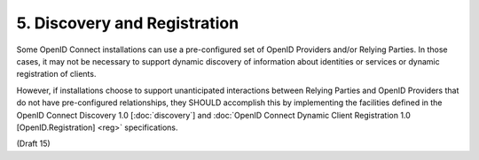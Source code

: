 5.  Discovery and Registration
=================================

Some OpenID Connect installations can use a pre-configured set of OpenID Providers and/or Relying Parties. 
In those cases, it may not be necessary to support dynamic discovery of information about identities 
or services or dynamic registration of clients.

However, if installations choose to support unanticipated interactions between Relying Parties 
and OpenID Providers that do not have pre-configured relationships, 
they SHOULD accomplish this by implementing the facilities defined in the OpenID Connect Discovery 1.0 [:doc:`discovery`] 
and :doc:`OpenID Connect Dynamic Client Registration 1.0 [OpenID.Registration] <reg>` specifications.

(Draft 15)

